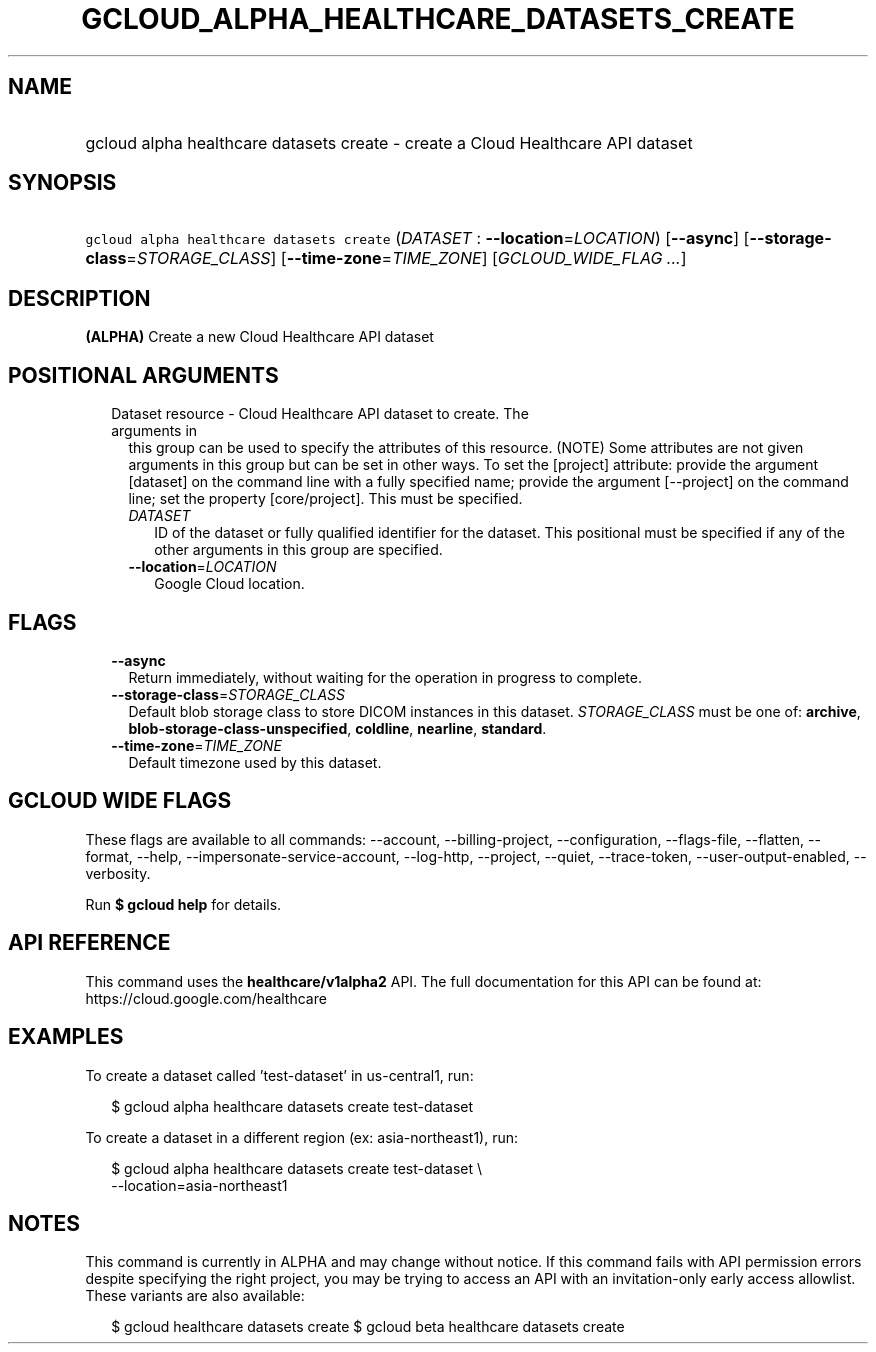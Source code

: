
.TH "GCLOUD_ALPHA_HEALTHCARE_DATASETS_CREATE" 1



.SH "NAME"
.HP
gcloud alpha healthcare datasets create \- create a Cloud Healthcare API dataset



.SH "SYNOPSIS"
.HP
\f5gcloud alpha healthcare datasets create\fR (\fIDATASET\fR\ :\ \fB\-\-location\fR=\fILOCATION\fR) [\fB\-\-async\fR] [\fB\-\-storage\-class\fR=\fISTORAGE_CLASS\fR] [\fB\-\-time\-zone\fR=\fITIME_ZONE\fR] [\fIGCLOUD_WIDE_FLAG\ ...\fR]



.SH "DESCRIPTION"

\fB(ALPHA)\fR Create a new Cloud Healthcare API dataset



.SH "POSITIONAL ARGUMENTS"

.RS 2m
.TP 2m

Dataset resource \- Cloud Healthcare API dataset to create. The arguments in
this group can be used to specify the attributes of this resource. (NOTE) Some
attributes are not given arguments in this group but can be set in other ways.
To set the [project] attribute: provide the argument [dataset] on the command
line with a fully specified name; provide the argument [\-\-project] on the
command line; set the property [core/project]. This must be specified.

.RS 2m
.TP 2m
\fIDATASET\fR
ID of the dataset or fully qualified identifier for the dataset. This positional
must be specified if any of the other arguments in this group are specified.

.TP 2m
\fB\-\-location\fR=\fILOCATION\fR
Google Cloud location.


.RE
.RE
.sp

.SH "FLAGS"

.RS 2m
.TP 2m
\fB\-\-async\fR
Return immediately, without waiting for the operation in progress to complete.

.TP 2m
\fB\-\-storage\-class\fR=\fISTORAGE_CLASS\fR
Default blob storage class to store DICOM instances in this dataset.
\fISTORAGE_CLASS\fR must be one of: \fBarchive\fR,
\fBblob\-storage\-class\-unspecified\fR, \fBcoldline\fR, \fBnearline\fR,
\fBstandard\fR.

.TP 2m
\fB\-\-time\-zone\fR=\fITIME_ZONE\fR
Default timezone used by this dataset.


.RE
.sp

.SH "GCLOUD WIDE FLAGS"

These flags are available to all commands: \-\-account, \-\-billing\-project,
\-\-configuration, \-\-flags\-file, \-\-flatten, \-\-format, \-\-help,
\-\-impersonate\-service\-account, \-\-log\-http, \-\-project, \-\-quiet,
\-\-trace\-token, \-\-user\-output\-enabled, \-\-verbosity.

Run \fB$ gcloud help\fR for details.



.SH "API REFERENCE"

This command uses the \fBhealthcare/v1alpha2\fR API. The full documentation for
this API can be found at: https://cloud.google.com/healthcare



.SH "EXAMPLES"

To create a dataset called 'test\-dataset' in us\-central1, run:

.RS 2m
$ gcloud alpha healthcare datasets create test\-dataset
.RE

To create a dataset in a different region (ex: asia\-northeast1), run:

.RS 2m
$ gcloud alpha healthcare datasets create test\-dataset \e
    \-\-location=asia\-northeast1
.RE



.SH "NOTES"

This command is currently in ALPHA and may change without notice. If this
command fails with API permission errors despite specifying the right project,
you may be trying to access an API with an invitation\-only early access
allowlist. These variants are also available:

.RS 2m
$ gcloud healthcare datasets create
$ gcloud beta healthcare datasets create
.RE

